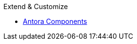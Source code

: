 .Extend & Customize
* xref:supported-components.adoc[Antora Components]
//* xref:supported-extensions.adoc[Asciidoctor Extensions]
